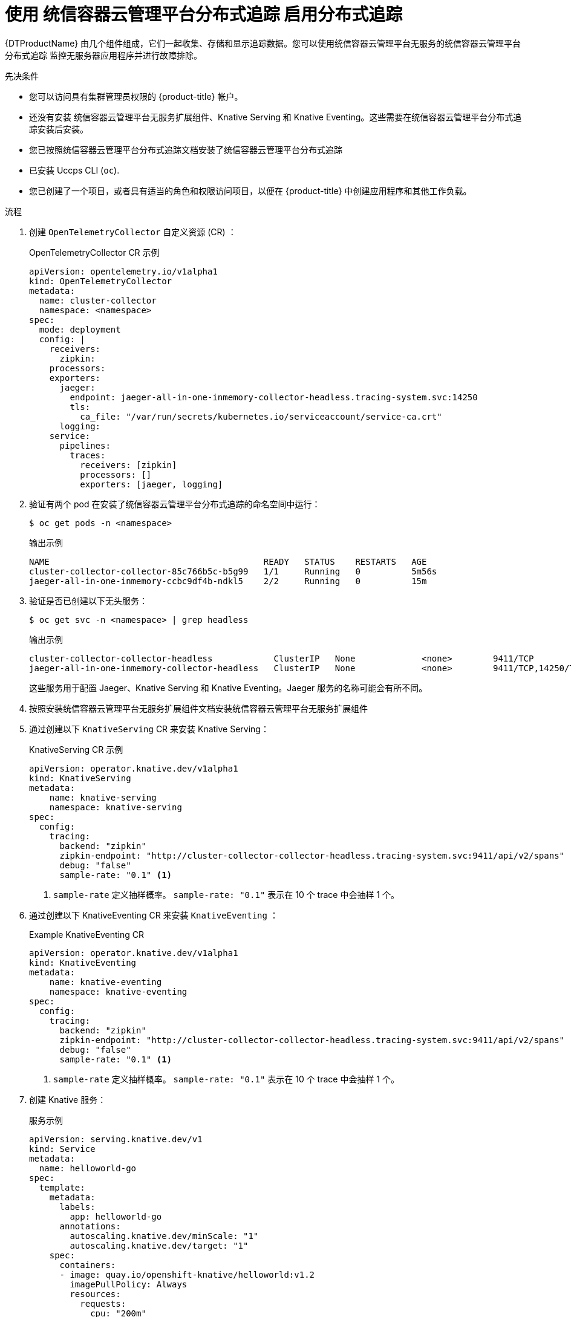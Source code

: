 // Module is included in the following assemblies:
//
// * serverless/serverless-tracing.adoc

:_content-type: PROCEDURE
[id="serverless-open-telemetry_{context}"]
=  使用 统信容器云管理平台分布式追踪 启用分布式追踪

{DTProductName} 由几个组件组成，它们一起收集、存储和显示追踪数据。您可以使用统信容器云管理平台无服务的统信容器云管理平台分布式追踪 监控无服务器应用程序并进行故障排除。

.先决条件

* 您可以访问具有集群管理员权限的  {product-title} 帐户。
* 还没有安装  统信容器云管理平台无服务扩展组件、Knative Serving 和 Knative Eventing。这些需要在统信容器云管理平台分布式追踪安装后安装。
* 您已按照统信容器云管理平台分布式追踪文档安装了统信容器云管理平台分布式追踪
* 已安装 Uccps CLI (`oc`).
* 您已创建了一个项目，或者具有适当的角色和权限访问项目，以便在 {product-title} 中创建应用程序和其他工作负载。

.流程

. 创建 `OpenTelemetryCollector` 自定义资源 (CR) ：
+
.OpenTelemetryCollector CR 示例
[source,yaml]
----
apiVersion: opentelemetry.io/v1alpha1
kind: OpenTelemetryCollector
metadata:
  name: cluster-collector
  namespace: <namespace>
spec:
  mode: deployment
  config: |
    receivers:
      zipkin:
    processors:
    exporters:
      jaeger:
        endpoint: jaeger-all-in-one-inmemory-collector-headless.tracing-system.svc:14250
        tls:
          ca_file: "/var/run/secrets/kubernetes.io/serviceaccount/service-ca.crt"
      logging:
    service:
      pipelines:
        traces:
          receivers: [zipkin]
          processors: []
          exporters: [jaeger, logging]
----

. 验证有两个 pod 在安装了统信容器云管理平台分布式追踪的命名空间中运行：
+
[source,terminal]
----
$ oc get pods -n <namespace>
----
+
.输出示例
[source,terminal]
----
NAME                                          READY   STATUS    RESTARTS   AGE
cluster-collector-collector-85c766b5c-b5g99   1/1     Running   0          5m56s
jaeger-all-in-one-inmemory-ccbc9df4b-ndkl5    2/2     Running   0          15m
----

. 验证是否已创建以下无头服务：
+
[source,terminal]
----
$ oc get svc -n <namespace> | grep headless
----
+
.输出示例
[source,terminal]
----
cluster-collector-collector-headless            ClusterIP   None             <none>        9411/TCP                                 7m28s
jaeger-all-in-one-inmemory-collector-headless   ClusterIP   None             <none>        9411/TCP,14250/TCP,14267/TCP,14268/TCP   16m
----
+
这些服务用于配置 Jaeger、Knative Serving 和 Knative Eventing。Jaeger 服务的名称可能会有所不同。

. 按照安装统信容器云管理平台无服务扩展组件文档安装统信容器云管理平台无服务扩展组件

. 通过创建以下 `KnativeServing`  CR 来安装 Knative Serving：
+
.KnativeServing CR 示例
[source,yaml]
----
apiVersion: operator.knative.dev/v1alpha1
kind: KnativeServing
metadata:
    name: knative-serving
    namespace: knative-serving
spec:
  config:
    tracing:
      backend: "zipkin"
      zipkin-endpoint: "http://cluster-collector-collector-headless.tracing-system.svc:9411/api/v2/spans"
      debug: "false"
      sample-rate: "0.1" <1>
----
<1> `sample-rate` 定义抽样概率。 `sample-rate: "0.1"` 表示在 10 个 trace 中会抽样 1 个。

. 通过创建以下 KnativeEventing CR 来安装 `KnativeEventing` ：
+
.Example KnativeEventing CR
[source,yaml]
----
apiVersion: operator.knative.dev/v1alpha1
kind: KnativeEventing
metadata:
    name: knative-eventing
    namespace: knative-eventing
spec:
  config:
    tracing:
      backend: "zipkin"
      zipkin-endpoint: "http://cluster-collector-collector-headless.tracing-system.svc:9411/api/v2/spans"
      debug: "false"
      sample-rate: "0.1" <1>
----
<1> `sample-rate` 定义抽样概率。 `sample-rate: "0.1"` 表示在 10 个 trace 中会抽样 1 个。

. 创建 Knative 服务：
+
.服务示例
[source,yaml]
----
apiVersion: serving.knative.dev/v1
kind: Service
metadata:
  name: helloworld-go
spec:
  template:
    metadata:
      labels:
        app: helloworld-go
      annotations:
        autoscaling.knative.dev/minScale: "1"
        autoscaling.knative.dev/target: "1"
    spec:
      containers:
      - image: quay.io/openshift-knative/helloworld:v1.2
        imagePullPolicy: Always
        resources:
          requests:
            cpu: "200m"
        env:
        - name: TARGET
          value: "Go Sample v1"
----

. 向服务发出一些请求：
+
.HTTPS 请求示例
[source,terminal]
----
$ curl https://helloworld-go.example.com
----

. 获取 Jaeger web 控制台的 URL：
+
.示例命令
[source,terminal]
----
$ oc get route jaeger-all-in-one-inmemory  -o jsonpath='{.spec.host}' -n <namespace>
----
+
现在，您可以使用 Jaeger 控制台检查 trace。
